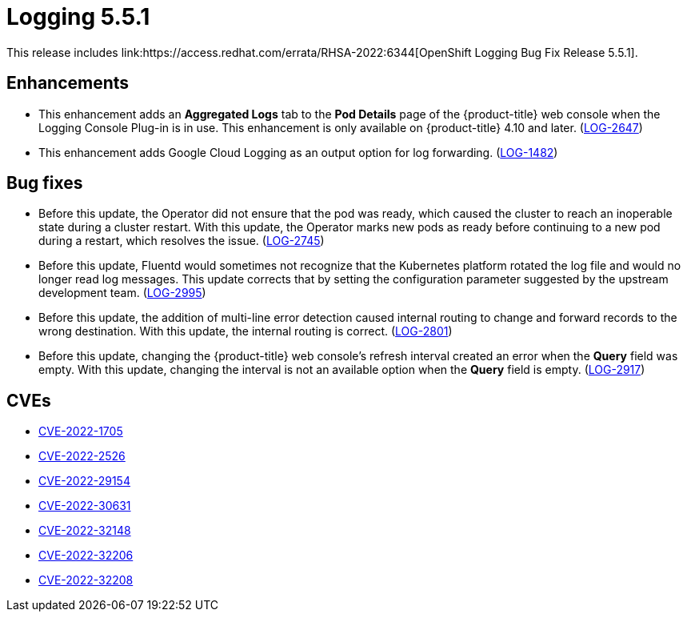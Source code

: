 // Module included in the following assemblies:
//logging-5-5-release-notes
:_content-type: REFERENCE
[id="logging-release-notes-5-5-1"]
= Logging 5.5.1
This release includes link:https://access.redhat.com/errata/RHSA-2022:6344[OpenShift Logging Bug Fix Release 5.5.1].

[id="logging-5-5-1-enhancements_{context}"]
== Enhancements
* This enhancement adds an *Aggregated Logs* tab to the *Pod Details* page of the {product-title} web console when the Logging Console Plug-in is in use. This enhancement is only available on {product-title} 4.10 and later. (link:https://issues.redhat.com/browse/LOG-2647[LOG-2647])

* This enhancement adds Google Cloud Logging as an output option for log forwarding. (link:https://issues.redhat.com/browse/LOG-1482[LOG-1482])

[id="logging-5-5-1-bug-fixes_{context}"]
== Bug fixes
* Before this update, the Operator did not ensure that the pod was ready, which caused the cluster to reach an inoperable state during a cluster restart. With this update, the Operator marks new pods as ready before continuing to a new pod during a restart, which resolves the issue. (link:https://issues.redhat.com/browse/LOG-2745[LOG-2745])

* Before this update, Fluentd would sometimes not recognize that the Kubernetes platform rotated the log file and would no longer read log messages. This update corrects that by setting the configuration parameter suggested by the upstream development team. (link:https://issues.redhat.com/browse/LOG-2995[LOG-2995])

* Before this update, the addition of multi-line error detection caused internal routing to change and forward records to the wrong destination. With this update, the internal routing is correct. (link:https://issues.redhat.com/browse/LOG-2801[LOG-2801])

* Before this update, changing the {product-title} web console's refresh interval created an error when the *Query* field was empty. With this update, changing the interval is not an available option when the *Query* field is empty. (link:https://issues.redhat.com/browse/LOG-2917[LOG-2917])

[id="logging-5-5-1-cves_{context}"]
== CVEs
* link:https://access.redhat.com/security/cve/CVE-2022-1705[CVE-2022-1705]
* link:https://access.redhat.com/security/cve/CVE-2022-2526[CVE-2022-2526]
* link:https://access.redhat.com/security/cve/CVE-2022-29154[CVE-2022-29154]
* link:https://access.redhat.com/security/cve/CVE-2022-30631[CVE-2022-30631]
* link:https://access.redhat.com/security/cve/CVE-2022-32148[CVE-2022-32148]
* link:https://access.redhat.com/security/cve/CVE-2022-32206[CVE-2022-32206]
* link:https://access.redhat.com/security/cve/CVE-2022-32208[CVE-2022-32208]
